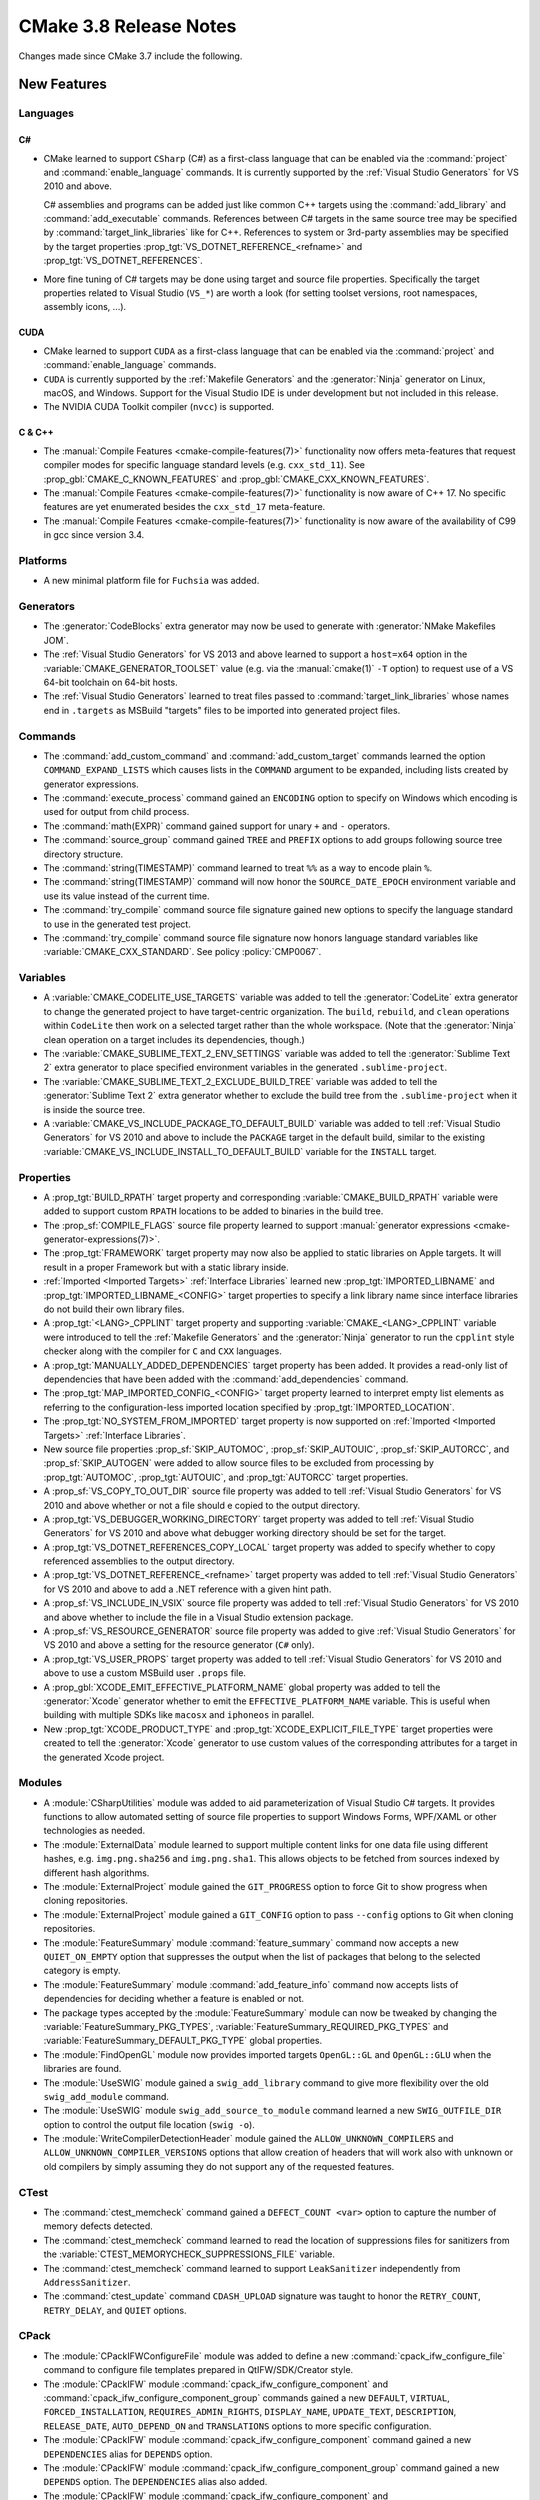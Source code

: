 CMake 3.8 Release Notes
***********************

.. only:: html

  .. contents::

Changes made since CMake 3.7 include the following.

New Features
============

Languages
---------

C#
^^

* CMake learned to support ``CSharp`` (C#) as a first-class language that
  can be enabled via the :command:`project` and :command:`enable_language`
  commands.  It is currently supported by the :ref:`Visual Studio Generators`
  for VS 2010 and above.

  C# assemblies and programs can be added just like common C++ targets using
  the :command:`add_library` and :command:`add_executable` commands.
  References between C# targets in the same source tree may be specified by
  :command:`target_link_libraries` like for C++.  References to system or
  3rd-party assemblies may be specified by the target properties
  :prop_tgt:`VS_DOTNET_REFERENCE_<refname>` and
  :prop_tgt:`VS_DOTNET_REFERENCES`.

* More fine tuning of C# targets may be done using target and source
  file properties.  Specifically the target properties related to
  Visual Studio (``VS_*``) are worth a look (for setting toolset
  versions, root namespaces, assembly icons, ...).

CUDA
^^^^

* CMake learned to support ``CUDA`` as a first-class language that can be
  enabled via the :command:`project` and :command:`enable_language` commands.

* ``CUDA`` is currently supported by the :ref:`Makefile Generators`
  and the :generator:`Ninja` generator on Linux, macOS, and Windows.
  Support for the Visual Studio IDE is under development but not
  included in this release.

* The NVIDIA CUDA Toolkit compiler (``nvcc``) is supported.

C & C++
^^^^^^^

* The :manual:`Compile Features <cmake-compile-features(7)>` functionality
  now offers meta-features that request compiler modes for specific language
  standard levels (e.g. ``cxx_std_11``).  See
  :prop_gbl:`CMAKE_C_KNOWN_FEATURES` and :prop_gbl:`CMAKE_CXX_KNOWN_FEATURES`.

* The :manual:`Compile Features <cmake-compile-features(7)>` functionality
  is now aware of C++ 17.  No specific features are yet enumerated besides
  the ``cxx_std_17`` meta-feature.

* The :manual:`Compile Features <cmake-compile-features(7)>` functionality
  is now aware of the availability of C99 in gcc since version 3.4.

Platforms
---------

* A new minimal platform file for ``Fuchsia`` was added.

Generators
----------

* The :generator:`CodeBlocks` extra generator may now be used to
  generate with :generator:`NMake Makefiles JOM`.

* The :ref:`Visual Studio Generators` for VS 2013 and above learned to
  support a ``host=x64`` option in the :variable:`CMAKE_GENERATOR_TOOLSET`
  value (e.g.  via the :manual:`cmake(1)` ``-T`` option) to request use
  of a VS 64-bit toolchain on 64-bit hosts.

* The :ref:`Visual Studio Generators` learned to treat files passed to
  :command:`target_link_libraries` whose names end in ``.targets``
  as MSBuild "targets" files to be imported into generated project files.

Commands
--------

* The :command:`add_custom_command` and :command:`add_custom_target` commands
  learned the option ``COMMAND_EXPAND_LISTS`` which causes lists in the
  ``COMMAND`` argument to be expanded, including lists created by generator
  expressions.

* The :command:`execute_process` command gained an ``ENCODING`` option to
  specify on Windows which encoding is used for output from child process.

* The :command:`math(EXPR)` command gained support for unary
  ``+`` and ``-`` operators.

* The :command:`source_group` command gained ``TREE`` and ``PREFIX``
  options to add groups following source tree directory structure.

* The :command:`string(TIMESTAMP)` command learned to treat ``%%``
  as a way to encode plain ``%``.

* The :command:`string(TIMESTAMP)` command will now honor the
  ``SOURCE_DATE_EPOCH`` environment variable and use its value
  instead of the current time.

* The :command:`try_compile` command source file signature gained new options
  to specify the language standard to use in the generated test project.

* The :command:`try_compile` command source file signature now honors
  language standard variables like :variable:`CMAKE_CXX_STANDARD`.
  See policy :policy:`CMP0067`.

Variables
---------

* A :variable:`CMAKE_CODELITE_USE_TARGETS` variable was added to tell the
  :generator:`CodeLite` extra generator to change the generated project
  to have target-centric organization.
  The ``build``, ``rebuild``, and ``clean`` operations within ``CodeLite``
  then work on a selected target rather than the whole workspace.
  (Note that the :generator:`Ninja` clean operation on a target
  includes its dependencies, though.)

* The :variable:`CMAKE_SUBLIME_TEXT_2_ENV_SETTINGS` variable was added to
  tell the :generator:`Sublime Text 2` extra generator to place specified
  environment variables in the generated ``.sublime-project``.

* The :variable:`CMAKE_SUBLIME_TEXT_2_EXCLUDE_BUILD_TREE` variable was added
  to tell the :generator:`Sublime Text 2` extra generator whether to exclude
  the build tree from the ``.sublime-project`` when it is inside the source
  tree.

* A :variable:`CMAKE_VS_INCLUDE_PACKAGE_TO_DEFAULT_BUILD` variable was
  added to tell :ref:`Visual Studio Generators` for VS 2010 and above
  to include the ``PACKAGE`` target in the default build, similar to
  the existing :variable:`CMAKE_VS_INCLUDE_INSTALL_TO_DEFAULT_BUILD`
  variable for the ``INSTALL`` target.

Properties
----------

* A :prop_tgt:`BUILD_RPATH` target property and corresponding
  :variable:`CMAKE_BUILD_RPATH` variable were added to support custom
  ``RPATH`` locations to be added to binaries in the build tree.

* The :prop_sf:`COMPILE_FLAGS` source file property learned to support
  :manual:`generator expressions <cmake-generator-expressions(7)>`.

* The :prop_tgt:`FRAMEWORK` target property may now also be applied to
  static libraries on Apple targets.  It will result in a proper
  Framework but with a static library inside.

* :ref:`Imported <Imported Targets>` :ref:`Interface Libraries` learned new
  :prop_tgt:`IMPORTED_LIBNAME` and :prop_tgt:`IMPORTED_LIBNAME_<CONFIG>`
  target properties to specify a link library name since interface libraries
  do not build their own library files.

* A :prop_tgt:`<LANG>_CPPLINT` target property and supporting
  :variable:`CMAKE_<LANG>_CPPLINT` variable were introduced to tell
  the :ref:`Makefile Generators` and the :generator:`Ninja` generator to
  run the ``cpplint`` style checker along with the compiler for ``C`` and
  ``CXX`` languages.

* A :prop_tgt:`MANUALLY_ADDED_DEPENDENCIES` target property has been added.
  It provides a read-only list of dependencies that have been added with
  the :command:`add_dependencies` command.

* The :prop_tgt:`MAP_IMPORTED_CONFIG_<CONFIG>` target property learned
  to interpret empty list elements as referring to the configuration-less
  imported location specified by :prop_tgt:`IMPORTED_LOCATION`.

* The :prop_tgt:`NO_SYSTEM_FROM_IMPORTED` target property is now supported
  on :ref:`Imported <Imported Targets>` :ref:`Interface Libraries`.

* New source file properties :prop_sf:`SKIP_AUTOMOC`, :prop_sf:`SKIP_AUTOUIC`,
  :prop_sf:`SKIP_AUTORCC`, and :prop_sf:`SKIP_AUTOGEN` were added to allow
  source files to be excluded from processing by :prop_tgt:`AUTOMOC`,
  :prop_tgt:`AUTOUIC`, and :prop_tgt:`AUTORCC` target properties.

* A :prop_sf:`VS_COPY_TO_OUT_DIR` source file property was added to
  tell :ref:`Visual Studio Generators` for VS 2010 and above whether
  or not a file should e copied to the output directory.

* A :prop_tgt:`VS_DEBUGGER_WORKING_DIRECTORY` target property was added
  to tell :ref:`Visual Studio Generators` for VS 2010 and above what
  debugger working directory should be set for the target.

* A :prop_tgt:`VS_DOTNET_REFERENCES_COPY_LOCAL` target property was added
  to specify whether to copy referenced assemblies to the output directory.

* A :prop_tgt:`VS_DOTNET_REFERENCE_<refname>` target property was added
  to tell :ref:`Visual Studio Generators` for VS 2010 and above to add
  a .NET reference with a given hint path.

* A :prop_sf:`VS_INCLUDE_IN_VSIX` source file property was added to
  tell :ref:`Visual Studio Generators` for VS 2010 and above whether
  to include the file in a Visual Studio extension package.

* A :prop_sf:`VS_RESOURCE_GENERATOR` source file property was added to
  give :ref:`Visual Studio Generators` for VS 2010 and above a setting
  for the resource generator (``C#`` only).

* A :prop_tgt:`VS_USER_PROPS` target property was added to tell
  :ref:`Visual Studio Generators` for VS 2010 and above to use a
  custom MSBuild user ``.props`` file.

* A :prop_gbl:`XCODE_EMIT_EFFECTIVE_PLATFORM_NAME` global property was
  added to tell the :generator:`Xcode` generator whether to emit the
  ``EFFECTIVE_PLATFORM_NAME`` variable.  This is useful when building
  with multiple SDKs like ``macosx`` and ``iphoneos`` in parallel.

* New :prop_tgt:`XCODE_PRODUCT_TYPE` and :prop_tgt:`XCODE_EXPLICIT_FILE_TYPE`
  target properties were created to tell the :generator:`Xcode` generator
  to use custom values of the corresponding attributes for a target in the
  generated Xcode project.

Modules
-------

* A :module:`CSharpUtilities` module was added to aid parameterization of
  Visual Studio C# targets.  It provides functions to allow automated
  setting of source file properties to support Windows Forms, WPF/XAML or
  other technologies as needed.

* The :module:`ExternalData` module learned to support multiple
  content links for one data file using different hashes, e.g.
  ``img.png.sha256`` and ``img.png.sha1``.  This allows objects
  to be fetched from sources indexed by different hash algorithms.

* The :module:`ExternalProject` module gained the ``GIT_PROGRESS`` option to
  force Git to show progress when cloning repositories.

* The :module:`ExternalProject` module gained a ``GIT_CONFIG`` option
  to pass ``--config`` options to Git when cloning repositories.

* The :module:`FeatureSummary` module :command:`feature_summary` command now
  accepts a new ``QUIET_ON_EMPTY`` option that suppresses the output when
  the list of packages that belong to the selected category is empty.

* The :module:`FeatureSummary` module :command:`add_feature_info` command
  now accepts lists of dependencies for deciding whether a feature is enabled
  or not.

* The package types accepted by the :module:`FeatureSummary` module can now
  be tweaked by changing the :variable:`FeatureSummary_PKG_TYPES`,
  :variable:`FeatureSummary_REQUIRED_PKG_TYPES` and
  :variable:`FeatureSummary_DEFAULT_PKG_TYPE` global properties.

* The :module:`FindOpenGL` module now provides imported targets
  ``OpenGL::GL`` and ``OpenGL::GLU`` when the libraries are found.

* The :module:`UseSWIG` module gained a ``swig_add_library`` command
  to give more flexibility over the old ``swig_add_module`` command.

* The :module:`UseSWIG` module ``swig_add_source_to_module`` command
  learned a new ``SWIG_OUTFILE_DIR`` option to control the output
  file location (``swig -o``).

* The :module:`WriteCompilerDetectionHeader` module gained the
  ``ALLOW_UNKNOWN_COMPILERS`` and ``ALLOW_UNKNOWN_COMPILER_VERSIONS`` options
  that allow creation of headers that will work also with unknown or old
  compilers by simply assuming they do not support any of the requested
  features.

CTest
-----

* The :command:`ctest_memcheck` command gained a ``DEFECT_COUNT <var>``
  option to capture the number of memory defects detected.

* The :command:`ctest_memcheck` command learned to read the location of
  suppressions files for sanitizers from the
  :variable:`CTEST_MEMORYCHECK_SUPPRESSIONS_FILE` variable.

* The :command:`ctest_memcheck` command learned to support ``LeakSanitizer``
  independently from ``AddressSanitizer``.

* The :command:`ctest_update` command ``CDASH_UPLOAD`` signature was taught
  to honor the ``RETRY_COUNT``, ``RETRY_DELAY``, and ``QUIET`` options.

CPack
-----

* The :module:`CPackIFWConfigureFile` module was added to define a new
  :command:`cpack_ifw_configure_file` command to configure file templates
  prepared in QtIFW/SDK/Creator style.

* The :module:`CPackIFW` module :command:`cpack_ifw_configure_component` and
  :command:`cpack_ifw_configure_component_group` commands gained a new
  ``DEFAULT``, ``VIRTUAL``, ``FORCED_INSTALLATION``, ``REQUIRES_ADMIN_RIGHTS``,
  ``DISPLAY_NAME``, ``UPDATE_TEXT``, ``DESCRIPTION``, ``RELEASE_DATE``,
  ``AUTO_DEPEND_ON`` and ``TRANSLATIONS`` options to more specific
  configuration.

* The :module:`CPackIFW` module :command:`cpack_ifw_configure_component`
  command gained a new ``DEPENDENCIES`` alias for ``DEPENDS`` option.

* The :module:`CPackIFW` module :command:`cpack_ifw_configure_component_group`
  command gained a new ``DEPENDS`` option. The ``DEPENDENCIES`` alias also
  added.

* The :module:`CPackIFW` module :command:`cpack_ifw_configure_component` and
  :command:`cpack_ifw_configure_component_group` commands ``PRIORITY``
  option now is deprecated and will be removed in a future version of CMake.
  Please use new ``SORTING_PRIORITY`` option instead.

* The :cpack_gen:`CPack IFW Generator` gained new
  :variable:`CPACK_IFW_PACKAGE_WATERMARK`,
  :variable:`CPACK_IFW_PACKAGE_BANNER`,
  :variable:`CPACK_IFW_PACKAGE_BACKGROUND`,
  :variable:`CPACK_IFW_PACKAGE_WIZARD_STYLE`,
  :variable:`CPACK_IFW_PACKAGE_WIZARD_DEFAULT_WIDTH`,
  :variable:`CPACK_IFW_PACKAGE_WIZARD_DEFAULT_HEIGHT`, and
  :variable:`CPACK_IFW_PACKAGE_TITLE_COLOR`
  variables to customize a QtIFW installer look.

* The :cpack_gen:`CPack productbuild Generator` gained options to sign packages.
  See the variables :variable:`CPACK_PRODUCTBUILD_IDENTITY_NAME`,
  :variable:`CPACK_PRODUCTBUILD_KEYCHAIN_PATH`,
  :variable:`CPACK_PKGBUILD_IDENTITY_NAME`, and
  :variable:`CPACK_PKGBUILD_KEYCHAIN_PATH`.

* The :cpack_gen:`CPack RPM Generator` learned to omit tags that are not
  supported by provided ``rpmbuild`` tool. If unsupported tags are set they
  are ignored and a developer warning is printed out.

* The :cpack_gen:`CPack RPM Generator` learned to generate main component
  package which forces generation of a rpm for defined component without
  component suffix in filename and package name.
  See :variable:`CPACK_RPM_MAIN_COMPONENT` variable.

* The :cpack_gen:`CPack RPM Generator` learned to generate a single
  ``debuginfo`` package on demand even if components packaging is used.
  See :variable:`CPACK_RPM_DEBUGINFO_SINGLE_PACKAGE` variable.

* The :cpack_gen:`CPack RPM Generator` learned to support
  multiple directives per file when using
  :variable:`CPACK_RPM_USER_FILELIST` variable.

Other
-----

* CMake functionality using cryptographic hashes now supports SHA-3 algorithms.

* A new generator expression ``$<IF:cond,true-value,false-value>`` was added.
  It resolves to the true-value if the condition is ``1`` and resolves to
  the false-value if the condition is ``0``.

Deprecated and Removed Features
===============================

* The :module:`FeatureSummary` module commands :command:`set_package_info`,
  :command:`set_feature_info`, :command:`print_enabled_features`, and
  :command:`print_disabled_features` are now deprecated.

* The :module:`UseSWIG` module ``swig_add_module`` command is now
  deprecated in favor of ``swig_add_library``.

Other Changes
=============

* If a command specified by the :prop_tgt:`<LANG>_CLANG_TIDY` target property
  returns non-zero at build time this is now treated as an error instead of
  silently ignored.

* The :command:`ctest_memcheck` command no longer automatically adds
  ``leak_check=1`` to the options used by ``AddressSanitizer``. The default
  behavior of ``AddressSanitizer`` is to run ``LeakSanitizer`` to check leaks
  unless ``leak_check=0``.

* The :command:`ctest_memcheck` command was fixed to correctly append extra
  sanitizer options read from the
  :variable:`CTEST_MEMORYCHECK_SANITIZER_OPTIONS` variable to the environment
  variables used internally by the sanitizers.

* The :module:`FeatureSummary` module :command:`set_package_properties`
  command no longer forces the package type to ``OPTIONAL`` when the type
  is not explicitly set.

* The :manual:`Compile Features <cmake-compile-features(7)>` functionality
  is now aware of features supported by Intel C++ compilers versions 12.1
  through 17.0 on UNIX and Windows platforms.

* Calls to the :module:`FindPkgConfig` module :command:`pkg_check_modules`
  command following a successful call learned to re-evaluate the cached values
  for a given prefix after changes to the parameters to the command for that
  prefix.

* When using :prop_tgt:`AUTOMOC` or :prop_tgt:`AUTOUIC`, generated
  ``moc_*``, ``*.moc`` and ``ui_*`` are placed in the
  ``<CMAKE_CURRENT_BINARY_DIR>/<TARGETNAME>_autogen/include`` directory which
  is automatically added to the target's :prop_tgt:`INCLUDE_DIRECTORIES`.
  It is therefore not necessary anymore to have
  :variable:`CMAKE_CURRENT_BINARY_DIR` in the target's
  :prop_tgt:`INCLUDE_DIRECTORIES`.

* The :generator:`Sublime Text 2` generator no longer runs the native
  build command (e.g. ``ninja`` or ``make``) with verbose build output
  enabled.

* The :command:`try_compile` command source file signature now
  honors the :variable:`CMAKE_WARN_DEPRECATED` variable value
  in the generated test project.

* The :ref:`Visual Studio Generators` for VS 2010 and above now place
  per-source file flags after target-wide flags when they are classified
  as raw flags with no project file setting (``AdditionalOptions``).
  This behavior is more consistent with the ordering of flags produced
  by other generators, and allows flags on more-specific properties
  (per-source) to override those on more general ones (per-target).

* The precompiled Windows binary MSI package provided on ``cmake.org`` now
  records the installation directory in the Windows Registry under the key
  ``HKLM\Software\Kitware\CMake`` with a value named ``InstallDir``.
